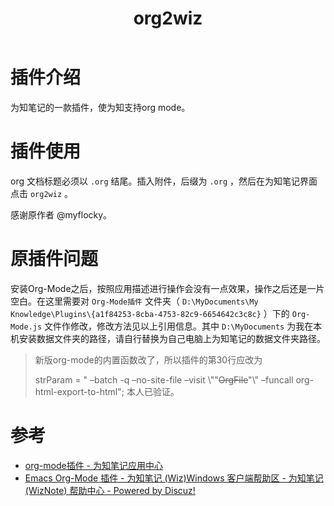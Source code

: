 #+TITLE: org2wiz
#+OPTIONS: ^:{}

* 插件介绍
为知笔记的一款插件，使为知支持org mode。
* 插件使用
org 文档标题必须以 ~.org~ 结尾。插入附件，后缀为 ~.org~ ，然后在为知笔记界面点击 ~org2wiz~ 。

感谢原作者 @myflocky。
* 原插件问题
安装Org-Mode之后，按照应用描述进行操作会没有一点效果，操作之后还是一片空白。在这里需要对 ~Org-Mode插件~ 文件夹（ ~D:\MyDocuments\My Knowledge\Plugins\{a1f84253-8cba-4753-82c9-6654642c3c8c}~ ）下的 ~Org-Mode.js~ 文件作修改，修改方法见以上引用信息。其中 ~D:\MyDocuments~ 为我在本机安装数据文件夹的路径，请自行替换为自己电脑上为知笔记的数据文件夹路径。

#+BEGIN_QUOTE
新版org-mode的内置函数改了，所以插件的第30行应改为

strParam = " --batch -q --no-site-file --visit \""+OrgFile+"\" --funcall org-html-export-to-html";
本人已验证。
#+END_QUOTE
* 参考
+ [[http://app.wiz.cn/index.html?id=181][org-mode插件 - 为知笔记应用中心]]
+ [[http://bbs.wiz.cn/thread-17135-1-3.html][Emacs Org-Mode 插件 - 为知笔记 (Wiz)Windows 客户端帮助区 - 为知笔记 (WizNote) 帮助中心 - Powered by Discuz!]]

